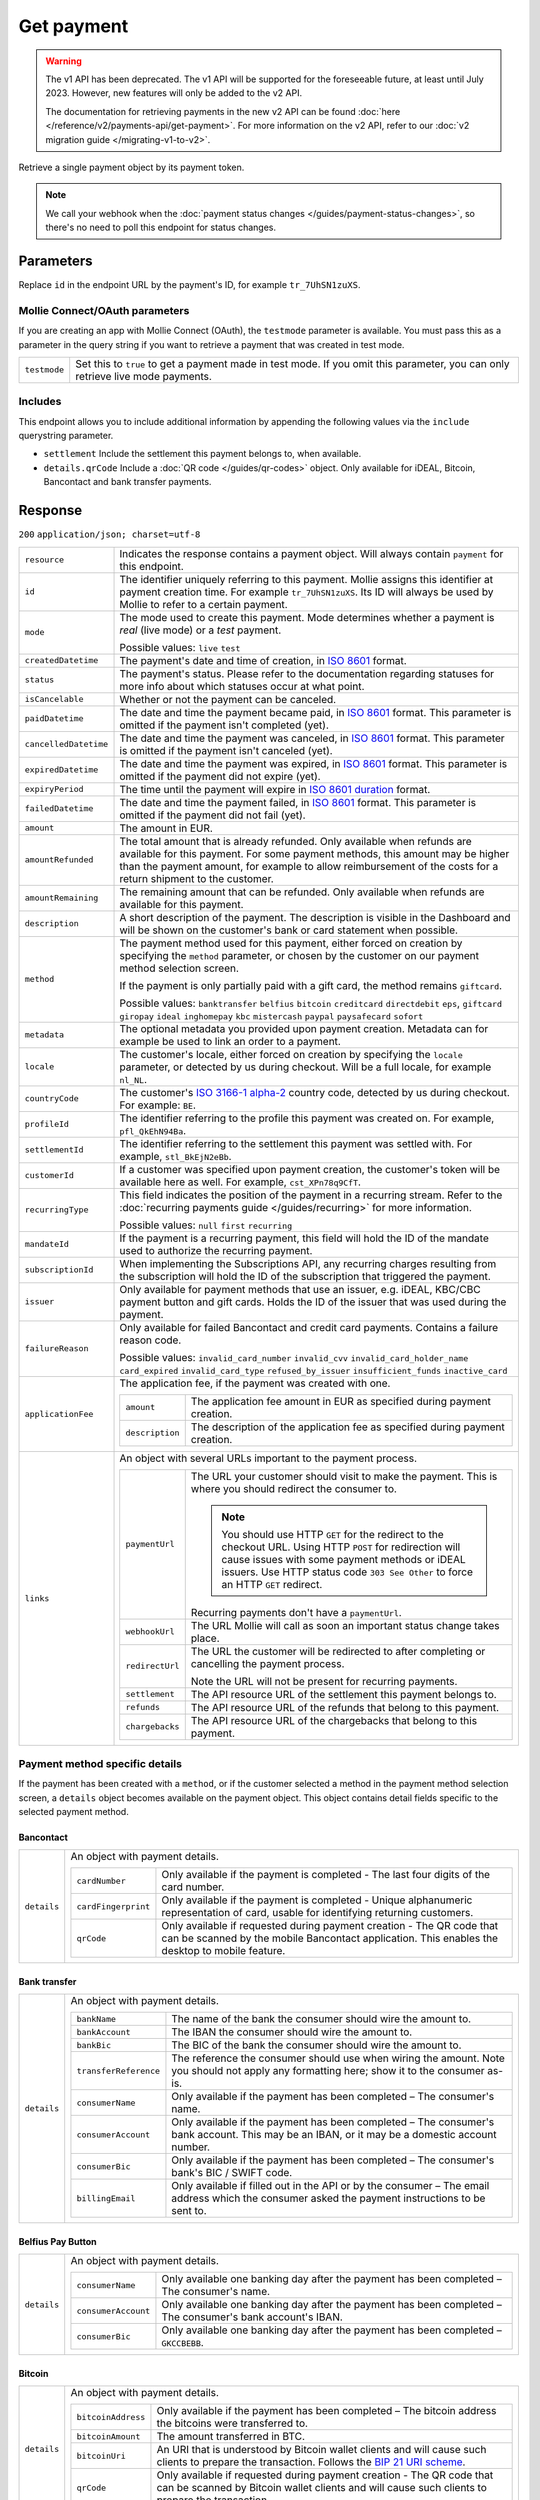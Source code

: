 Get payment
===========
.. api-name:: Payments API
   :version: 1

.. warning:: The v1 API has been deprecated. The v1 API will be supported for the foreseeable future, at least until
             July 2023. However, new features will only be added to the v2 API.

             The documentation for retrieving payments in the new v2 API can be found
             :doc:`here </reference/v2/payments-api/get-payment>`. For more information on the v2 API, refer to our
             :doc:`v2 migration guide </migrating-v1-to-v2>`.

.. endpoint::
   :method: GET
   :url: https://api.mollie.com/v1/payments/*id*

.. authentication::
   :api_keys: true
   :oauth: true

Retrieve a single payment object by its payment token.

.. note:: We call your webhook when the :doc:`payment status changes </guides/payment-status-changes>`, so there's no
          need to poll this endpoint for status changes.

Parameters
----------
Replace ``id`` in the endpoint URL by the payment's ID, for example ``tr_7UhSN1zuXS``.

Mollie Connect/OAuth parameters
^^^^^^^^^^^^^^^^^^^^^^^^^^^^^^^
If you are creating an app with Mollie Connect (OAuth), the ``testmode`` parameter is available. You must pass this as a
parameter in the query string if you want to retrieve a payment that was created in test mode.

.. list-table::
   :widths: auto

   * - | ``testmode``

       .. type:: boolean
          :required: true

     - Set this to ``true`` to get a payment made in test mode. If you omit this parameter, you can only retrieve live
       mode payments.

Includes
^^^^^^^^
This endpoint allows you to include additional information by appending the following values via the ``include``
querystring parameter.

* ``settlement`` Include the settlement this payment belongs to, when available.
* ``details.qrCode`` Include a :doc:`QR code </guides/qr-codes>` object. Only available for iDEAL, Bitcoin, Bancontact
  and bank transfer payments.

Response
--------
``200`` ``application/json; charset=utf-8``

.. list-table::
   :widths: auto

   * - | ``resource``

       .. type:: string

     - Indicates the response contains a payment object. Will always contain ``payment`` for this endpoint.

   * - | ``id``

       .. type:: string

     - The identifier uniquely referring to this payment. Mollie assigns this identifier at payment creation time. For
       example ``tr_7UhSN1zuXS``. Its ID will always be used by Mollie to refer to a certain payment.

   * - | ``mode``

       .. type:: string

     - The mode used to create this payment. Mode determines whether a payment is *real* (live mode) or a *test*
       payment.

       Possible values: ``live`` ``test``

   * - | ``createdDatetime``

       .. type:: datetime

     - The payment's date and time of creation, in `ISO 8601 <https://en.wikipedia.org/wiki/ISO_8601>`_ format.

   * - | ``status``

       .. type:: string

     - The payment's status. Please refer to the documentation regarding statuses for more info about which statuses
       occur at what point.

   * - | ``isCancelable``

       .. type:: boolean

     - Whether or not the payment can be canceled.

   * - | ``paidDatetime``

       .. type:: datetime

     - The date and time the payment became paid, in `ISO 8601 <https://en.wikipedia.org/wiki/ISO_8601>`_
       format. This parameter is omitted if the payment isn't completed (yet).

   * - | ``cancelledDatetime``

       .. type:: datetime

     - The date and time the payment was canceled, in `ISO 8601 <https://en.wikipedia.org/wiki/ISO_8601>`_
       format. This parameter is omitted if the payment isn't canceled (yet).

   * - | ``expiredDatetime``

       .. type:: datetime

     - The date and time the payment was expired, in `ISO 8601 <https://en.wikipedia.org/wiki/ISO_8601>`_
       format. This parameter is omitted if the payment did not expire (yet).

   * - | ``expiryPeriod``

       .. type:: duration

     - The time until the payment will expire in
       `ISO 8601 duration <https://en.wikipedia.org/wiki/ISO_8601#Durations>`_ format.

   * - | ``failedDatetime``

       .. type:: datetime

     - The date and time the payment failed, in `ISO 8601 <https://en.wikipedia.org/wiki/ISO_8601>`_ format.
       This parameter is omitted if the payment did not fail (yet).

   * - | ``amount``

       .. type:: decimal

     - The amount in EUR.

   * - | ``amountRefunded``

       .. type:: decimal

     - The total amount that is already refunded. Only available when refunds are available for this payment.
       For some payment methods, this amount may be higher than the payment amount, for example to allow reimbursement
       of the costs for a return shipment to the customer.

   * - | ``amountRemaining``

       .. type:: decimal

     - The remaining amount that can be refunded. Only available when refunds are available for this payment.

   * - | ``description``

       .. type:: string

     - A short description of the payment. The description is visible in the Dashboard and will be shown on the
       customer's bank or card statement when possible.

   * - | ``method``

       .. type:: string

     - The payment method used for this payment, either forced on creation by specifying the ``method`` parameter, or
       chosen by the customer on our payment method selection screen.

       If the payment is only partially paid with a gift card, the method remains ``giftcard``.

       Possible values: ``banktransfer`` ``belfius`` ``bitcoin`` ``creditcard`` ``directdebit`` ``eps``, ``giftcard``
       ``giropay`` ``ideal`` ``inghomepay`` ``kbc`` ``mistercash`` ``paypal`` ``paysafecard`` ``sofort``

   * - | ``metadata``

       .. type:: object

     - The optional metadata you provided upon payment creation. Metadata can for example be used to link an order to a
       payment.

   * - | ``locale``

       .. type:: string

     - The customer's locale, either forced on creation by specifying the ``locale`` parameter, or detected
       by us during checkout. Will be a full locale, for example ``nl_NL``.

   * - | ``countryCode``

       .. type:: string

     - The customer's `ISO 3166-1 alpha-2 <https://en.wikipedia.org/wiki/ISO_3166-1_alpha-2>`_ country code,
       detected by us during checkout. For example: ``BE``.

   * - | ``profileId``

       .. type:: string

     - The identifier referring to the profile this payment was created on. For example, ``pfl_QkEhN94Ba``.

   * - | ``settlementId``

       .. type:: string

     - The identifier referring to the settlement this payment was settled with. For example,
       ``stl_BkEjN2eBb``.

   * - | ``customerId``

       .. type:: string

     - If a customer was specified upon payment creation, the customer's token will be available here as
       well. For example, ``cst_XPn78q9CfT``.

   * - | ``recurringType``

       .. type:: string

     - This field indicates the position of the payment in a recurring stream. Refer to the
       :doc:`recurring payments guide </guides/recurring>` for more information.

       Possible values: ``null`` ``first`` ``recurring``

   * - | ``mandateId``

       .. type:: string

     - If the payment is a recurring payment, this field will hold the ID of the mandate used to authorize
       the recurring payment.

   * - | ``subscriptionId``

       .. type:: string

     - When implementing the Subscriptions API, any recurring charges resulting from the subscription will
       hold the ID of the subscription that triggered the payment.

   * - | ``issuer``

       .. type:: string

     - Only available for payment methods that use an issuer, e.g. iDEAL, KBC/CBC payment button and gift
       cards. Holds the ID of the issuer that was used during the payment.

   * - | ``failureReason``

       .. type:: string

     - Only available for failed Bancontact and credit card payments. Contains a failure reason code.

       Possible values: ``invalid_card_number`` ``invalid_cvv`` ``invalid_card_holder_name`` ``card_expired``
       ``invalid_card_type`` ``refused_by_issuer`` ``insufficient_funds`` ``inactive_card``

   * - | ``applicationFee``

       .. type:: object

     - The application fee, if the payment was created with one.

       .. list-table::
          :widths: auto

          * - | ``amount``

              .. type:: decimal

            - The application fee amount in EUR as specified during payment creation.

          * - | ``description``

              .. type:: string

            - The description of the application fee as specified during payment creation.

   * - | ``links``

       .. type:: object

     - An object with several URLs important to the payment process.

       .. list-table::
          :widths: auto

          * - | ``paymentUrl``

              .. type:: string

            - The URL your customer should visit to make the payment. This is where you should redirect the
              consumer to.

              .. note :: You should use HTTP ``GET`` for the redirect to the checkout URL. Using HTTP ``POST`` for
                         redirection will cause issues with some payment methods or iDEAL issuers. Use HTTP status code
                         ``303 See Other`` to force an HTTP ``GET`` redirect.

              Recurring payments don't have a ``paymentUrl``.

          * - | ``webhookUrl``

              .. type:: string

            - The URL Mollie will call as soon an important status change takes place.

          * - | ``redirectUrl``

              .. type:: string

            - The URL the customer will be redirected to after completing or cancelling the payment process.

              Note the URL will not be present for recurring payments.

          * - | ``settlement``

              .. type:: string

            - The API resource URL of the settlement this payment belongs to.

          * - | ``refunds``

              .. type:: string

            - The API resource URL of the refunds that belong to this payment.

          * - | ``chargebacks``

              .. type:: string

            - The API resource URL of the chargebacks that belong to this payment.

Payment method specific details
^^^^^^^^^^^^^^^^^^^^^^^^^^^^^^^
If the payment has been created with a ``method``, or if the customer selected a method in the payment method selection
screen, a ``details`` object becomes available on the payment object. This object contains detail fields specific to the
selected payment method.

Bancontact
""""""""""
.. list-table::
   :widths: auto

   * - | ``details``

       .. type:: object

     - An object with payment details.

       .. list-table::
          :widths: auto

          * - | ``cardNumber``

              .. type:: string

            - Only available if the payment is completed - The last four digits of the card number.

          * - | ``cardFingerprint``

              .. type:: string

            - Only available if the payment is completed - Unique alphanumeric representation of card, usable for
              identifying returning customers.

          * - | ``qrCode``

              .. type:: object

            - Only available if requested during payment creation - The QR code that can be scanned by the mobile
              Bancontact application. This enables the desktop to mobile feature.

Bank transfer
"""""""""""""
.. list-table::
   :widths: auto

   * - | ``details``

       .. type:: object

     - An object with payment details.

       .. list-table::
          :widths: auto

          * - | ``bankName``

              .. type:: string

            - The name of the bank the consumer should wire the amount to.

          * - | ``bankAccount``

              .. type:: string

            - The IBAN the consumer should wire the amount to.

          * - | ``bankBic``

              .. type:: string

            - The BIC of the bank the consumer should wire the amount to.

          * - | ``transferReference``

              .. type:: string

            - The reference the consumer should use when wiring the amount. Note you should not apply any formatting
              here; show it to the consumer as-is.

          * - | ``consumerName``

              .. type:: string

            - Only available if the payment has been completed – The consumer's name.

          * - | ``consumerAccount``

              .. type:: string

            - Only available if the payment has been completed – The consumer's bank account. This may be an IBAN, or it
              may be a domestic account number.

          * - | ``consumerBic``

              .. type:: string

            - Only available if the payment has been completed – The consumer's bank's BIC / SWIFT code.

          * - | ``billingEmail``

              .. type:: string

            - Only available if filled out in the API or by the consumer – The email address which the consumer asked
              the payment instructions to be sent to.

Belfius Pay Button
""""""""""""""""""
.. list-table::
   :widths: auto

   * - | ``details``

       .. type:: object

     - An object with payment details.

       .. list-table::
          :widths: auto

          * - | ``consumerName``

              .. type:: string

            - Only available one banking day after the payment has been completed – The consumer's name.

          * - | ``consumerAccount``

              .. type:: string

            - Only available one banking day after the payment has been completed – The consumer's bank account's IBAN.

          * - | ``consumerBic``

              .. type:: string

            - Only available one banking day after the payment has been completed – ``GKCCBEBB``.

Bitcoin
"""""""
.. list-table::
   :widths: auto

   * - | ``details``

       .. type:: object

     - An object with payment details.

       .. list-table::
          :widths: auto

          * - | ``bitcoinAddress``

              .. type:: string

            - Only available if the payment has been completed – The bitcoin address the bitcoins were transferred to.

          * - | ``bitcoinAmount``

              .. type:: object

            - The amount transferred in BTC.

          * - | ``bitcoinUri``

              .. type:: string

            - An URI that is understood by Bitcoin wallet clients and will cause such clients to prepare the
              transaction. Follows the
              `BIP 21 URI scheme <https://github.com/bitcoin/bips/blob/master/bip-0021.mediawiki>`_.

          * - | ``qrCode``

              .. type:: object

            - Only available if requested during payment creation - The QR code that can be scanned by Bitcoin wallet
              clients and will cause such clients to prepare the transaction.

Credit card
"""""""""""
.. list-table::
   :widths: auto

   * - | ``details``

       .. type:: object

     - An object with payment details.

       .. list-table::
          :widths: auto

          * - | ``cardHolder``

              .. type:: string

            - Only available if the payment has been completed - The card holder's name.

          * - | ``cardNumber``

              .. type:: string

            - Only available if the payment has been completed - The last four digits of the card number.

          * - | ``cardFingerprint``

              .. type:: string

            - Only available if the payment has been completed - Unique alphanumeric representation of card, usable for
              identifying returning customers.

          * - | ``cardAudience``

              .. type:: string

            - Only available if the payment has been completed and if the data is available - The card's target
              audience.

              Possible values: ``consumer`` ``business`` ``null``

          * - | ``cardLabel``

              .. type:: string

            - Only available if the payment has been completed - The card's label. Note that not all labels can be
              processed through Mollie.

              Possible values: ``American Express`` ``Carta Si`` ``Carte Bleue`` ``Dankort`` ``Diners Club``
              ``Discover`` ``JCB`` ``Laser`` ``Maestro`` ``Mastercard`` ``Unionpay`` ``Visa`` ``null``

          * - | ``cardCountryCode``

              .. type:: string

            - Only available if the payment has been completed - The
              `ISO 3166-1 alpha-2 <https://en.wikipedia.org/wiki/ISO_3166-1_alpha-2>`_ country code of the country the
              card was issued in. For example: ``BE``.

          * - | ``cardSecurity``

              .. type:: string

            - Only available if the payment has been completed – The type of security used during payment processing.

              Possible values: ``normal`` ``3dsecure``

          * - | ``feeRegion``

              .. type:: string

            - Only available if the payment has been completed – The fee region for the payment: ``intra-eu`` for
              consumer cards from the EU, and ``other`` for all other cards.

              Possible values: ``intra-eu`` ``other``

eps
"""
.. list-table::
   :widths: auto

   * - | ``details``

       .. type:: object

     - An object with payment details.

       .. list-table::
          :widths: auto

          * - | ``consumerName``

              .. type:: string

            - Generally only available one banking day after the payment has been completed – The consumer's name.

          * - | ``consumerAccount``

              .. type:: string

            - Generally only available one banking day after the payment has been completed – The consumer's bank
              account's IBAN.

          * - | ``consumerBic``

              .. type:: string

            - Generally only available one banking day after the payment has been completed. The consumer's bank's BIC.

Gift cards
""""""""""
.. list-table::
   :widths: auto

   * - | ``details``

       .. type:: object

     - An object with payment details.

       .. list-table::
          :widths: auto

          * - | ``voucherNumber``

              .. type:: string

            - The voucher number, with the last four digits masked. When multiple gift cards are used, this is the first
              voucher number. Example: ``606436353088147****``.

          * - | ``giftcards``

              .. type:: array

            - A list of details of all giftcards that are used for this payment. Each object will contain the following
              properties.

              .. list-table::
                 :widths: auto

                 * - | ``issuer``

                     .. type:: string

                   - The ID of the gift card brand that was used during the payment.

                 * - | ``amount``

                     .. type:: decimal

                   - The amount in EUR that was paid with this gift card.

                 * - | ``voucherNumber``

                     .. type:: string

                   - The voucher number, with the last four digits masked. Example: ``606436353088147****``

          * - | ``remainderAmount``

              .. type:: decimal

            - Only available if another payment method was used to pay the remainder amount – The amount in EUR that
              was paid with another payment method for the remainder amount.

          * - | ``remainderMethod``

              .. type:: string

            - Only available if another payment method was used to pay the remainder amount – The payment method that
              was used to pay the remainder amount.

Giropay
"""""""
.. list-table::
   :widths: auto

   * - | ``details``

       .. type:: object

     - An object with payment details.

       .. list-table::
          :widths: auto

          * - | ``consumerName``

              .. type:: string

            - Generally only available one banking day after the payment has been completed – The consumer's name.

          * - | ``consumerAccount``

              .. type:: string

            - Generally only available one banking day after the payment has been completed – The consumer's bank
              account's IBAN.

          * - | ``consumerBic``

              .. type:: string

            - Generally only available one banking day after the payment has been completed. The consumer's bank's BIC.

iDEAL
"""""
.. list-table::
   :widths: auto

   * - | ``details``

       .. type:: object

     - An object with payment details.

       .. list-table::
          :widths: auto

          * - | ``consumerName``

              .. type:: string

            - Only available if the payment has been completed – The consumer's name.

          * - | ``consumerAccount``

              .. type:: string

            - Only available if the payment has been completed – The consumer's IBAN.

          * - | ``consumerBic``

              .. type:: string

            - Only available if the payment has been completed – The consumer's bank's BIC.

ING Home'Pay
""""""""""""
.. list-table::
   :widths: auto

   * - | ``details``

       .. type:: object

     - An object with payment details.

       .. list-table::
          :widths: auto

          * - | ``consumerName``

              .. type:: string

            - Only available one banking day after the payment has been completed – The consumer's name.

          * - | ``consumerAccount``

              .. type:: string

            - Only available one banking day after the payment has been completed – The consumer's bank account's IBAN.

          * - | ``consumerBic``

              .. type:: string

            - Only available one banking day after the payment has been completed – ``BBRUBEBB``.

KBC/CBC Payment Button
""""""""""""""""""""""
.. list-table::
   :widths: auto

   * - | ``details``

       .. type:: object

     - An object with payment details.

       .. list-table::
          :widths: auto

          * - | ``consumerName``

              .. type:: string

            - Only available one banking day after the payment has been completed – The consumer's name.

          * - | ``consumerAccount``

              .. type:: string

            - Only available one banking day after the payment has been completed – The consumer's IBAN.

          * - | ``consumerBic``

              .. type:: string

            - Only available one banking day after the payment has been completed – The consumer's bank's BIC.

PayPal
""""""
.. list-table::
   :widths: auto

   * - | ``details``

       .. type:: object

     - An object with payment details.

       .. list-table::
          :widths: auto

          * - | ``consumerName``

              .. type:: string

            - Only available if the payment has been completed – The consumer's first and last name.

          * - | ``consumerAccount``

              .. type:: string

            - Only available if the payment has been completed – The consumer's email address.

          * - | ``paypalReference``

              .. type:: string

            - PayPal's reference for the transaction, for instance ``9AL35361CF606152E``.

paysafecard
"""""""""""
.. list-table::
   :widths: auto

   * - | ``details``

       .. type:: object

     - An object with payment details.

       .. list-table::
          :widths: auto

          * - | ``consumerName``

              .. type:: string

            - The consumer identification supplied when the payment was created.

SEPA Direct Debit
"""""""""""""""""
.. list-table::
   :widths: auto

   * - | ``details``

       .. type:: object

     - An object with payment details.

       .. list-table::
          :widths: auto

          * - | ``transferReference``

              .. type:: string

            - Transfer reference used by Mollie to identify this payment.

          * - | ``creditorIdentifier``

              .. type:: string

            - The creditor identifier indicates who is authorized to execute the payment. In this case, it is a
              reference to Mollie.

          * - | ``consumerName``

              .. type:: string

            - The consumer's name.

          * - | ``consumerAccount``

              .. type:: string

            - The consumer's IBAN.

          * - | ``consumerBic``

              .. type:: string

            - The consumer's bank's BIC.

          * - | ``dueDate``

              .. type:: date

            - Estimated date the payment is debited from the consumer's bank account, in ``YYYY-MM-DD`` format.

          * - | ``signatureDate``

              .. type:: date

            - Only available if the payment has been verified – Date the payment has been signed by the consumer, in
              ``YYYY-MM-DD`` format.

          * - | ``bankReasonCode``

              .. type:: string

            - Only available if the payment has failed – The official reason why this payment has failed. A detailed
              description of each reason is available on the website of the European Payments Council.

          * - | ``bankReason``

              .. type:: string

            - Only available if the payment has failed – A textual desciption of the failure reason.

          * - | ``endToEndIdentifier``

              .. type:: string

            - Only available for batch transactions – The original end-to-end identifier that you've specified in your
              batch.

          * - | ``mandateReference``

              .. type:: string

            - Only available for batch transactions – The original mandate reference that you've specified in your
              batch.

          * - | ``batchReference``

              .. type:: string

            - Only available for batch transactions – The original batch reference that you've specified in your batch.

          * - | ``fileReference``

              .. type:: string

            - Only available for batch transactions – The original file reference that you've specified in your batch.

SOFORT Banking
""""""""""""""
.. list-table::
   :widths: auto

   * - | ``details``

       .. type:: object

     - An object with payment details.

       .. list-table::
          :widths: auto

          * - | ``consumerName``

              .. type:: string

            - Only available if the payment has been completed – The consumer's name.

          * - | ``consumerAccount``

              .. type:: string

            - Only available if the payment has been completed – The consumer's IBAN.

          * - | ``consumerBic``

              .. type:: string

            - Only available if the payment has been completed – The consumer's bank's BIC.

QR codes (optional)
^^^^^^^^^^^^^^^^^^^
A QR code object with payment method specific values is available for certain payment methods if you pass the include
``details.qrCode`` to the resource endpoint.

The ``qrCode`` key in the ``details`` object will then become available. The key will contain this object:

.. list-table::
   :widths: auto

   * - | ``height``

       .. type:: integer

     - Height of the image in pixels.

   * - | ``width``

       .. type:: integer

     - Width of the image in pixels.

   * - | ``src``

       .. type:: string

     - The URI you can use to display the QR code. Note that we can send both data URIs as well as links to HTTPS
       images. You should support both.

For an implemention guide, see our :doc:`QR codes guide </guides/qr-codes>`.

Example
-------

Request
^^^^^^^
.. code-block:: bash
   :linenos:

   curl -X GET https://api.mollie.com/v1/payments/tr_WDqYK6vllg \
       -H "Authorization: Bearer test_dHar4XY7LxsDOtmnkVtjNVWXLSlXsM"

Response
^^^^^^^^
.. code-block:: http
   :linenos:

   HTTP/1.1 200 OK
   Content-Type: application/json; charset=utf-8

   {
       "resource": "payment",
       "id": "tr_WDqYK6vllg",
       "mode": "test",
       "createdDatetime": "2018-03-16T14:30:07.0Z",
       "status": "paid",
       "paidDatetime": "2018-03-16T14:34:50.0Z",
       "amount": "35.07",
       "description": "Order 33",
       "method": "ideal",
       "metadata": {
           "order_id": "33"
       },
       "details": {
           "consumerName": "Hr E G H Kloppers en/of MW M.J. Kloppers-Veeneman",
           "consumerAccount": "NL53INGB0618365937",
           "consumerBic": "INGBNL2A"
       },
       "locale": "nl_NL",
       "profileId": "pfl_QkEhN94Ba",
       "links": {
           "webhookUrl": "https://webshop.example.org/payments/webhook",
           "redirectUrl": "https://webshop.example.org/order/33/"
       }
   }
